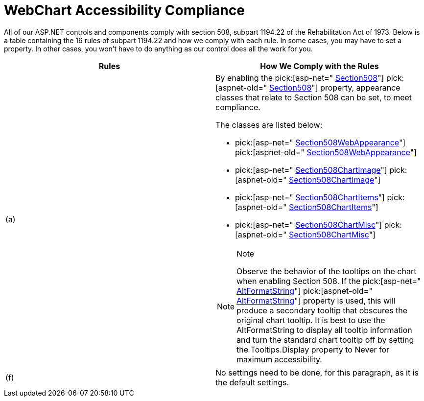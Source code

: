 ﻿////

|metadata|
{
    "name": "chart-webchart-accessibility-compliance",
    "controlName": ["{WawChartName}"],
    "tags": [],
    "guid": "{C4B2008C-75B9-4507-B409-3BEF1F73E7BC}",  
    "buildFlags": ["asp-net","aspnet-old"],
    "createdOn": "0001-01-01T00:00:00Z"
}
|metadata|
////

= WebChart Accessibility Compliance

All of our ASP.NET controls and components comply with section 508, subpart 1194.22 of the Rehabilitation Act of 1973. Below is a table containing the 16 rules of subpart 1194.22 and how we comply with each rule. In some cases, you may have to set a property. In other cases, you won't have to do anything as our control does all the work for you.

[options="header", cols="a,a"]
|====
|Rules|How We Comply with the Rules

|(a)
|By enabling the pick:[asp-net=" link:infragistics4.webui.ultrawebchart.v{ProductVersion}~infragistics.webui.ultrawebchart.ultrachart~section508.html[Section508]"] pick:[aspnet-old=" link:infragistics4.webui.ultrawebchart.v{ProductVersion}~infragistics.webui.ultrawebchart.ultrachart~section508.html[Section508]"] property, appearance classes that relate to Section 508 can be set, to meet compliance. 

The classes are listed below: 

* pick:[asp-net=" link:infragistics4.webui.ultrawebchart.v{ProductVersion}~infragistics.ultrachart.resources.appearance.section508webappearance.html[Section508WebAppearance]"] pick:[aspnet-old=" link:infragistics4.webui.ultrawebchart.v{ProductVersion}~infragistics.ultrachart.resources.appearance.section508webappearance.html[Section508WebAppearance]"] 

* pick:[asp-net=" link:infragistics4.webui.ultrawebchart.v{ProductVersion}~infragistics.ultrachart.resources.appearance.section508chartimage.html[Section508ChartImage]"] pick:[aspnet-old=" link:infragistics4.webui.ultrawebchart.v{ProductVersion}~infragistics.ultrachart.resources.appearance.section508chartimage.html[Section508ChartImage]"] 

* pick:[asp-net=" link:infragistics4.webui.ultrawebchart.v{ProductVersion}~infragistics.ultrachart.resources.appearance.section508chartitems.html[Section508ChartItems]"] pick:[aspnet-old=" link:infragistics4.webui.ultrawebchart.v{ProductVersion}~infragistics.ultrachart.resources.appearance.section508chartitems.html[Section508ChartItems]"] 

* pick:[asp-net=" link:infragistics4.webui.ultrawebchart.v{ProductVersion}~infragistics.ultrachart.resources.appearance.section508chartmisc.html[Section508ChartMisc]"] pick:[aspnet-old=" link:infragistics4.webui.ultrawebchart.v{ProductVersion}~infragistics.ultrachart.resources.appearance.section508chartmisc.html[Section508ChartMisc]"] 

.Note 

[NOTE] 

==== 

Observe the behavior of the tooltips on the chart when enabling Section 508. If the pick:[asp-net=" link:infragistics4.webui.ultrawebchart.v{ProductVersion}~infragistics.ultrachart.resources.appearance.section508chartimage~altformatstring.html[AltFormatString]"] pick:[aspnet-old=" link:infragistics4.webui.ultrawebchart.v{ProductVersion}~infragistics.ultrachart.resources.appearance.section508chartimage~altformatstring.html[AltFormatString]"] property is used, this will produce a secondary tooltip that obscures the original chart tooltip. It is best to use the AltFormatString to display all tooltip information and turn the standard chart tooltip off by setting the Tooltips.Display property to Never for maximum accessibility. 

====

|(f)
|No settings need to be done, for this paragraph, as it is the default settings.

|====